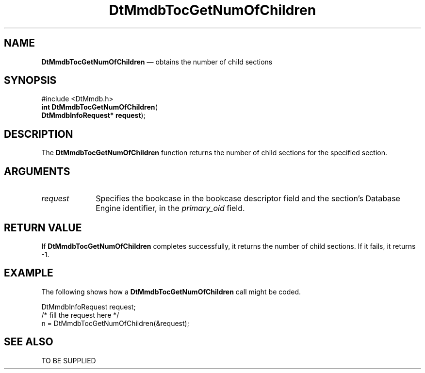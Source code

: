 '\" t
...\" MmdbTGNC.sgm /main/5 1996/09/08 20:09:34 rws $
.de P!
.fl
\!!1 setgray
.fl
\\&.\"
.fl
\!!0 setgray
.fl			\" force out current output buffer
\!!save /psv exch def currentpoint translate 0 0 moveto
\!!/showpage{}def
.fl			\" prolog
.sy sed -e 's/^/!/' \\$1\" bring in postscript file
\!!psv restore
.
.de pF
.ie     \\*(f1 .ds f1 \\n(.f
.el .ie \\*(f2 .ds f2 \\n(.f
.el .ie \\*(f3 .ds f3 \\n(.f
.el .ie \\*(f4 .ds f4 \\n(.f
.el .tm ? font overflow
.ft \\$1
..
.de fP
.ie     !\\*(f4 \{\
.	ft \\*(f4
.	ds f4\"
'	br \}
.el .ie !\\*(f3 \{\
.	ft \\*(f3
.	ds f3\"
'	br \}
.el .ie !\\*(f2 \{\
.	ft \\*(f2
.	ds f2\"
'	br \}
.el .ie !\\*(f1 \{\
.	ft \\*(f1
.	ds f1\"
'	br \}
.el .tm ? font underflow
..
.ds f1\"
.ds f2\"
.ds f3\"
.ds f4\"
.ta 8n 16n 24n 32n 40n 48n 56n 64n 72n 
.TH "DtMmdbTocGetNumOfChildren" "library call"
.SH "NAME"
\fBDtMmdbTocGetNumOfChildren\fP \(em obtains
the number of child sections
.SH "SYNOPSIS"
.PP
.nf
#include <DtMmdb\&.h>
\fBint \fBDtMmdbTocGetNumOfChildren\fP\fR(
\fBDtMmdbInfoRequest* \fBrequest\fR\fR);
.fi
.SH "DESCRIPTION"
.PP
The \fBDtMmdbTocGetNumOfChildren\fP function
returns the number of child sections for the specified section\&.
.SH "ARGUMENTS"
.IP "\fIrequest\fP" 10
Specifies the bookcase in the bookcase descriptor field and
the section\&'s Database Engine identifier, in the
\fIprimary_oid\fP field\&.
.SH "RETURN VALUE"
.PP
If \fBDtMmdbTocGetNumOfChildren\fP completes
successfully, it returns the number of child sections\&.
If it fails, it returns -1\&.
.SH "EXAMPLE"
.PP
The following shows how a \fBDtMmdbTocGetNumOfChildren\fP call
might be coded\&.
.PP
.nf
\f(CWDtMmdbInfoRequest request;
/* fill the request here */
n = DtMmdbTocGetNumOfChildren(&request);\fR
.fi
.PP
.SH "SEE ALSO"
.PP
TO BE SUPPLIED
...\" created by instant / docbook-to-man, Sun 02 Sep 2012, 09:40

